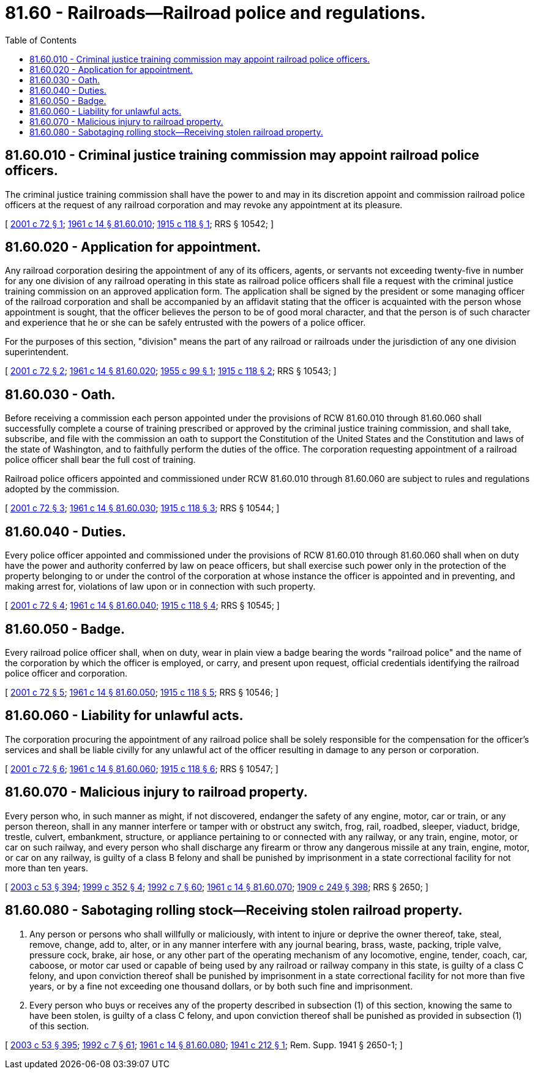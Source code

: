= 81.60 - Railroads—Railroad police and regulations.
:toc:

== 81.60.010 - Criminal justice training commission may appoint railroad police officers.
The criminal justice training commission shall have the power to and may in its discretion appoint and commission railroad police officers at the request of any railroad corporation and may revoke any appointment at its pleasure.

[ http://lawfilesext.leg.wa.gov/biennium/2001-02/Pdf/Bills/Session%20Laws/House/1067.SL.pdf?cite=2001%20c%2072%20§%201[2001 c 72 § 1]; http://leg.wa.gov/CodeReviser/documents/sessionlaw/1961c14.pdf?cite=1961%20c%2014%20§%2081.60.010[1961 c 14 § 81.60.010]; http://leg.wa.gov/CodeReviser/documents/sessionlaw/1915c118.pdf?cite=1915%20c%20118%20§%201[1915 c 118 § 1]; RRS § 10542; ]

== 81.60.020 - Application for appointment.
Any railroad corporation desiring the appointment of any of its officers, agents, or servants not exceeding twenty-five in number for any one division of any railroad operating in this state as railroad police officers shall file a request with the criminal justice training commission on an approved application form. The application shall be signed by the president or some managing officer of the railroad corporation and shall be accompanied by an affidavit stating that the officer is acquainted with the person whose appointment is sought, that the officer believes the person to be of good moral character, and that the person is of such character and experience that he or she can be safely entrusted with the powers of a police officer.

For the purposes of this section, "division" means the part of any railroad or railroads under the jurisdiction of any one division superintendent.

[ http://lawfilesext.leg.wa.gov/biennium/2001-02/Pdf/Bills/Session%20Laws/House/1067.SL.pdf?cite=2001%20c%2072%20§%202[2001 c 72 § 2]; http://leg.wa.gov/CodeReviser/documents/sessionlaw/1961c14.pdf?cite=1961%20c%2014%20§%2081.60.020[1961 c 14 § 81.60.020]; http://leg.wa.gov/CodeReviser/documents/sessionlaw/1955c99.pdf?cite=1955%20c%2099%20§%201[1955 c 99 § 1]; http://leg.wa.gov/CodeReviser/documents/sessionlaw/1915c118.pdf?cite=1915%20c%20118%20§%202[1915 c 118 § 2]; RRS § 10543; ]

== 81.60.030 - Oath.
Before receiving a commission each person appointed under the provisions of RCW 81.60.010 through 81.60.060 shall successfully complete a course of training prescribed or approved by the criminal justice training commission, and shall take, subscribe, and file with the commission an oath to support the Constitution of the United States and the Constitution and laws of the state of Washington, and to faithfully perform the duties of the office. The corporation requesting appointment of a railroad police officer shall bear the full cost of training.

Railroad police officers appointed and commissioned under RCW 81.60.010 through 81.60.060 are subject to rules and regulations adopted by the commission.

[ http://lawfilesext.leg.wa.gov/biennium/2001-02/Pdf/Bills/Session%20Laws/House/1067.SL.pdf?cite=2001%20c%2072%20§%203[2001 c 72 § 3]; http://leg.wa.gov/CodeReviser/documents/sessionlaw/1961c14.pdf?cite=1961%20c%2014%20§%2081.60.030[1961 c 14 § 81.60.030]; http://leg.wa.gov/CodeReviser/documents/sessionlaw/1915c118.pdf?cite=1915%20c%20118%20§%203[1915 c 118 § 3]; RRS § 10544; ]

== 81.60.040 - Duties.
Every police officer appointed and commissioned under the provisions of RCW 81.60.010 through 81.60.060 shall when on duty have the power and authority conferred by law on peace officers, but shall exercise such power only in the protection of the property belonging to or under the control of the corporation at whose instance the officer is appointed and in preventing, and making arrest for, violations of law upon or in connection with such property.

[ http://lawfilesext.leg.wa.gov/biennium/2001-02/Pdf/Bills/Session%20Laws/House/1067.SL.pdf?cite=2001%20c%2072%20§%204[2001 c 72 § 4]; http://leg.wa.gov/CodeReviser/documents/sessionlaw/1961c14.pdf?cite=1961%20c%2014%20§%2081.60.040[1961 c 14 § 81.60.040]; http://leg.wa.gov/CodeReviser/documents/sessionlaw/1915c118.pdf?cite=1915%20c%20118%20§%204[1915 c 118 § 4]; RRS § 10545; ]

== 81.60.050 - Badge.
Every railroad police officer shall, when on duty, wear in plain view a badge bearing the words "railroad police" and the name of the corporation by which the officer is employed, or carry, and present upon request, official credentials identifying the railroad police officer and corporation.

[ http://lawfilesext.leg.wa.gov/biennium/2001-02/Pdf/Bills/Session%20Laws/House/1067.SL.pdf?cite=2001%20c%2072%20§%205[2001 c 72 § 5]; http://leg.wa.gov/CodeReviser/documents/sessionlaw/1961c14.pdf?cite=1961%20c%2014%20§%2081.60.050[1961 c 14 § 81.60.050]; http://leg.wa.gov/CodeReviser/documents/sessionlaw/1915c118.pdf?cite=1915%20c%20118%20§%205[1915 c 118 § 5]; RRS § 10546; ]

== 81.60.060 - Liability for unlawful acts.
The corporation procuring the appointment of any railroad police shall be solely responsible for the compensation for the officer's services and shall be liable civilly for any unlawful act of the officer resulting in damage to any person or corporation.

[ http://lawfilesext.leg.wa.gov/biennium/2001-02/Pdf/Bills/Session%20Laws/House/1067.SL.pdf?cite=2001%20c%2072%20§%206[2001 c 72 § 6]; http://leg.wa.gov/CodeReviser/documents/sessionlaw/1961c14.pdf?cite=1961%20c%2014%20§%2081.60.060[1961 c 14 § 81.60.060]; http://leg.wa.gov/CodeReviser/documents/sessionlaw/1915c118.pdf?cite=1915%20c%20118%20§%206[1915 c 118 § 6]; RRS § 10547; ]

== 81.60.070 - Malicious injury to railroad property.
Every person who, in such manner as might, if not discovered, endanger the safety of any engine, motor, car or train, or any person thereon, shall in any manner interfere or tamper with or obstruct any switch, frog, rail, roadbed, sleeper, viaduct, bridge, trestle, culvert, embankment, structure, or appliance pertaining to or connected with any railway, or any train, engine, motor, or car on such railway, and every person who shall discharge any firearm or throw any dangerous missile at any train, engine, motor, or car on any railway, is guilty of a class B felony and shall be punished by imprisonment in a state correctional facility for not more than ten years.

[ http://lawfilesext.leg.wa.gov/biennium/2003-04/Pdf/Bills/Session%20Laws/Senate/5758.SL.pdf?cite=2003%20c%2053%20§%20394[2003 c 53 § 394]; http://lawfilesext.leg.wa.gov/biennium/1999-00/Pdf/Bills/Session%20Laws/House/1544.SL.pdf?cite=1999%20c%20352%20§%204[1999 c 352 § 4]; http://lawfilesext.leg.wa.gov/biennium/1991-92/Pdf/Bills/Session%20Laws/House/2263-S.SL.pdf?cite=1992%20c%207%20§%2060[1992 c 7 § 60]; http://leg.wa.gov/CodeReviser/documents/sessionlaw/1961c14.pdf?cite=1961%20c%2014%20§%2081.60.070[1961 c 14 § 81.60.070]; http://leg.wa.gov/CodeReviser/documents/sessionlaw/1909c249.pdf?cite=1909%20c%20249%20§%20398[1909 c 249 § 398]; RRS § 2650; ]

== 81.60.080 - Sabotaging rolling stock—Receiving stolen railroad property.
. Any person or persons who shall willfully or maliciously, with intent to injure or deprive the owner thereof, take, steal, remove, change, add to, alter, or in any manner interfere with any journal bearing, brass, waste, packing, triple valve, pressure cock, brake, air hose, or any other part of the operating mechanism of any locomotive, engine, tender, coach, car, caboose, or motor car used or capable of being used by any railroad or railway company in this state, is guilty of a class C felony, and upon conviction thereof shall be punished by imprisonment in a state correctional facility for not more than five years, or by a fine not exceeding one thousand dollars, or by both such fine and imprisonment.

. Every person who buys or receives any of the property described in subsection (1) of this section, knowing the same to have been stolen, is guilty of a class C felony, and upon conviction thereof shall be punished as provided in subsection (1) of this section.

[ http://lawfilesext.leg.wa.gov/biennium/2003-04/Pdf/Bills/Session%20Laws/Senate/5758.SL.pdf?cite=2003%20c%2053%20§%20395[2003 c 53 § 395]; http://lawfilesext.leg.wa.gov/biennium/1991-92/Pdf/Bills/Session%20Laws/House/2263-S.SL.pdf?cite=1992%20c%207%20§%2061[1992 c 7 § 61]; http://leg.wa.gov/CodeReviser/documents/sessionlaw/1961c14.pdf?cite=1961%20c%2014%20§%2081.60.080[1961 c 14 § 81.60.080]; http://leg.wa.gov/CodeReviser/documents/sessionlaw/1941c212.pdf?cite=1941%20c%20212%20§%201[1941 c 212 § 1]; Rem. Supp. 1941 § 2650-1; ]

